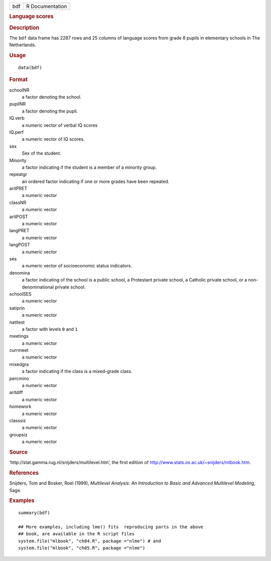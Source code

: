 .. container::

   .. container::

      === ===============
      bdf R Documentation
      === ===============

      .. rubric:: Language scores
         :name: language-scores

      .. rubric:: Description
         :name: description

      The ``bdf`` data frame has 2287 rows and 25 columns of language
      scores from grade 8 pupils in elementary schools in The
      Netherlands.

      .. rubric:: Usage
         :name: usage

      ::

         data(bdf)

      .. rubric:: Format
         :name: format

      schoolNR
         a factor denoting the school.

      pupilNR
         a factor denoting the pupil.

      IQ.verb
         a numeric vector of verbal IQ scores

      IQ.perf
         a numeric vector of IQ scores.

      sex
         Sex of the student.

      Minority
         a factor indicating if the student is a member of a minority
         group.

      repeatgr
         an ordered factor indicating if one or more grades have been
         repeated.

      aritPRET
         a numeric vector

      classNR
         a numeric vector

      aritPOST
         a numeric vector

      langPRET
         a numeric vector

      langPOST
         a numeric vector

      ses
         a numeric vector of socioeconomic status indicators.

      denomina
         a factor indicating of the school is a public school, a
         Protestant private school, a Catholic private school, or a
         non-denominational private school.

      schoolSES
         a numeric vector

      satiprin
         a numeric vector

      natitest
         a factor with levels ``0`` and ``1``

      meetings
         a numeric vector

      currmeet
         a numeric vector

      mixedgra
         a factor indicating if the class is a mixed-grade class.

      percmino
         a numeric vector

      aritdiff
         a numeric vector

      homework
         a numeric vector

      classsiz
         a numeric vector

      groupsiz
         a numeric vector

      .. rubric:: Source
         :name: source

      ‘⁠http://stat.gamma.rug.nl/snijders/multilevel.htm⁠’, the first
      edition of http://www.stats.ox.ac.uk/~snijders/mlbook.htm.

      .. rubric:: References
         :name: references

      Snijders, Tom and Bosker, Roel (1999), *Multilevel Analysis: An
      Introduction to Basic and Advanced Multilevel Modeling*, Sage.

      .. rubric:: Examples
         :name: examples

      ::

         summary(bdf)

         ## More examples, including lme() fits  reproducing parts in the above
         ## book, are available in the R script files
         system.file("mlbook", "ch04.R", package ="nlme") # and
         system.file("mlbook", "ch05.R", package ="nlme")

